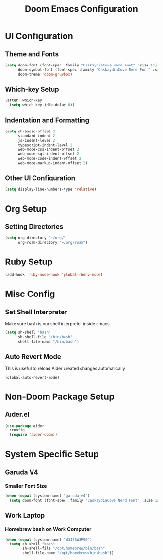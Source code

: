 #+TITLE: Doom Emacs Configuration

* UI Configuration

** Theme and Fonts

#+begin_src emacs-lisp
(setq doom-font (font-spec :family "CaskaydiaCove Nerd Font" :size 14)
      doom-symbol-font (font-spec :family "CaskaydiaCove Nerd Font" :size 16)
      doom-theme 'doom-gruvbox)
#+end_src

** Which-key Setup

#+begin_src emacs-lisp
(after! which-key
  (setq which-key-idle-delay 0))
#+end_src

** Indentation and Formatting

#+begin_src emacs-lisp
(setq sh-basic-offset 2
      standard-indent 2
      js-indent-level 2
      typescript-indent-level 2
      web-mode-css-indent-offset 2
      web-mode-sql-indent-offset 2
      web-mode-code-indent-offset 2
      web-mode-markup-indent-offset 2)
#+end_src

** Other UI Configuration

#+begin_src emacs-lisp
(setq display-line-numbers-type 'relative)
#+end_src

* Org Setup

** Setting Directories

#+begin_src emacs-lisp
(setq org-directory "~/org/"
      org-roam-directory "~/org/roam")
#+end_src

* Ruby Setup

#+begin_src emacs-lisp
(add-hook 'ruby-mode-hook 'global-rbenv-mode)
#+end_src

* Misc Config

** Set Shell Interpreter

Make sure bash is our shell interpreter inside emacs

#+begin_src emacs-lisp
(setq sh-shell "bash"
      sh-shell-file "/bin/bash"
      shell-file-name "/bin/bash")
#+end_src

** Auto Revert Mode

This is useful to reload Aider created changes automatically

#+begin_src emacs-lisp
(global-auto-revert-mode)
#+end_src

*  Non-Doom Package Setup

** Aider.el

#+begin_src emacs-lisp
(use-package aider
  :config
  (require 'aider-doom))
#+end_src

* System Specific Setup

** Garuda V4

*** Smaller Font Size

#+begin_src emacs-lisp
(when (equal (system-name) "garuda-v4")
  (setq doom-font (font-spec :family "CaskaydiaCove Nerd Font" :size 12)))
#+end_src

** Work Laptop

*** Homebrew bash on Work Computer

#+begin_src emacs-lisp
(when (equal (system-name) "W3J56W3P90")
  (setq sh-shell "bash"
        sh-shell-file "/opt/homebrew/bin/bash"
        shell-file-name "/opt/homebrew/bin/bash"))
#+end_src

#+RESULTS:
